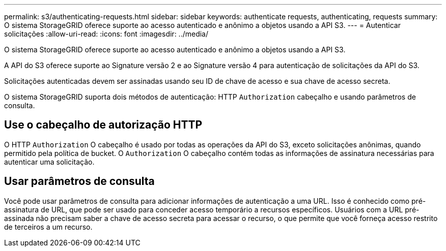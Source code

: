 ---
permalink: s3/authenticating-requests.html 
sidebar: sidebar 
keywords: authenticate requests, authenticating, requests 
summary: O sistema StorageGRID oferece suporte ao acesso autenticado e anônimo a objetos usando a API S3. 
---
= Autenticar solicitações
:allow-uri-read: 
:icons: font
:imagesdir: ../media/


[role="lead"]
O sistema StorageGRID oferece suporte ao acesso autenticado e anônimo a objetos usando a API S3.

A API do S3 oferece suporte ao Signature versão 2 e ao Signature versão 4 para autenticação de solicitações da API do S3.

Solicitações autenticadas devem ser assinadas usando seu ID de chave de acesso e sua chave de acesso secreta.

O sistema StorageGRID suporta dois métodos de autenticação: HTTP `Authorization` cabeçalho e usando parâmetros de consulta.



== Use o cabeçalho de autorização HTTP

O HTTP `Authorization` O cabeçalho é usado por todas as operações da API do S3, exceto solicitações anônimas, quando permitido pela política de bucket.  O `Authorization` O cabeçalho contém todas as informações de assinatura necessárias para autenticar uma solicitação.



== Usar parâmetros de consulta

Você pode usar parâmetros de consulta para adicionar informações de autenticação a uma URL.  Isso é conhecido como pré-assinatura de URL, que pode ser usado para conceder acesso temporário a recursos específicos.  Usuários com a URL pré-assinada não precisam saber a chave de acesso secreta para acessar o recurso, o que permite que você forneça acesso restrito de terceiros a um recurso.
